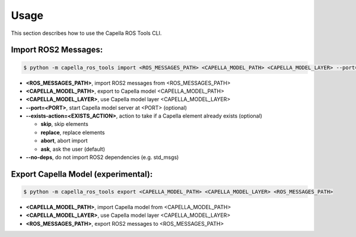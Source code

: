 ..
   Copyright DB InfraGO AG and contributors
   SPDX-License-Identifier: Apache-2.0

.. _usage:

*****
Usage
*****

This section describes how to use the Capella ROS Tools CLI.

Import ROS2 Messages:
----------------------
.. code-block:: bash

   $ python -m capella_ros_tools import <ROS_MESSAGES_PATH> <CAPELLA_MODEL_PATH> <CAPELLA_MODEL_LAYER> --port=<PORT> --exists-action=<EXISTS_ACTION> --no-deps

*  **<ROS_MESSAGES_PATH>**, import ROS2 messages from <ROS_MESSAGES_PATH>
*  **<CAPELLA_MODEL_PATH>**, export to Capella model <CAPELLA_MODEL_PATH>
*  **<CAPELLA_MODEL_LAYER>**, use Capella model layer <CAPELLA_MODEL_LAYER>
*  **--port=<PORT>**, start Capella model server at <PORT> (optional)
*  **--exists-action=<EXISTS_ACTION>**, action to take if a Capella element already exists (optional)

   * **skip**, skip elements
   * **replace**, replace elements
   * **abort**, abort import
   * **ask**, ask the user (default)

*  **--no-deps**, do not import ROS2 dependencies (e.g. std_msgs)

Export Capella Model (experimental):
------------------------------------
.. code-block:: bash

   $ python -m capella_ros_tools export <CAPELLA_MODEL_PATH> <CAPELLA_MODEL_LAYER> <ROS_MESSAGES_PATH>

* **<CAPELLA_MODEL_PATH>**, import Capella model from <CAPELLA_MODEL_PATH>
* **<CAPELLA_MODEL_LAYER>**, use Capella model layer <CAPELLA_MODEL_LAYER>
* **<ROS_MESSAGES_PATH>**, export ROS2 messages to <ROS_MESSAGES_PATH>
